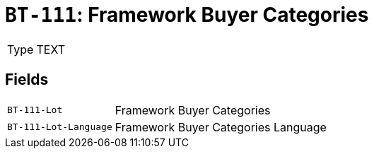 = `BT-111`: Framework Buyer Categories
:navtitle: Business Terms

[horizontal]
Type:: TEXT

== Fields
[horizontal]
  `BT-111-Lot`:: Framework Buyer Categories
  `BT-111-Lot-Language`:: Framework Buyer Categories Language
